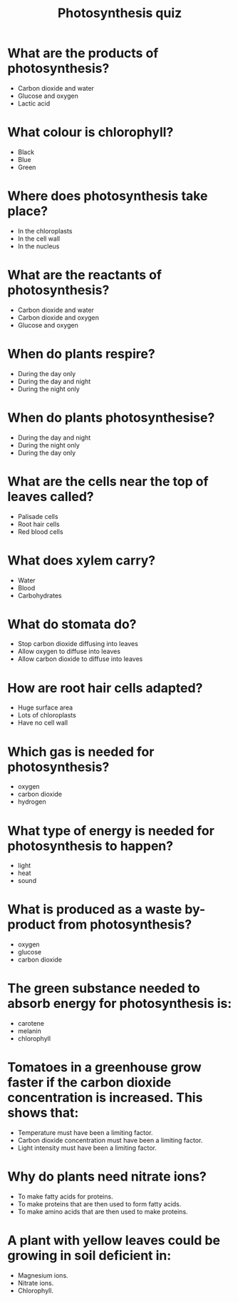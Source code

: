 #+Title: Photosynthesis quiz
#+Author:
#+Email:
#+OPTIONS: toc:nil reveal_mathjax:t
#+OPTIONS: num:nil
#+REVEAL_THEME: night
#+REVEAL_TRANS: linear 
#+REVEAL_MARGIN: 0
#+REVEAL_MIN_SCALE: 1
#+REVEAL_MAX_SCALE: 1.5
# +REVEAL_ROOT: ~http://cdn.jsdelivr.net/reveal.js/2.5.0

* What are the products of photosynthesis?
#+ATTR_REVEAL: :frag (none grow none)  :frag_idx (1 2 3)
- Carbon dioxide and water
- Glucose and oxygen
- Lactic acid

* What colour is chlorophyll?
#+ATTR_REVEAL: :frag (none none grow)  :frag_idx (1 2 3)
- Black
- Blue
- Green

* Where does photosynthesis take place?
#+ATTR_REVEAL: :frag (grow none none)  :frag_idx (1 2 3)
- In the chloroplasts
- In the cell wall
- In the nucleus

* What are the reactants of photosynthesis?
#+ATTR_REVEAL: :frag (grow none none)  :frag_idx (1 2 3)
- Carbon dioxide and water
- Carbon dioxide and oxygen
- Glucose and oxygen

* When do plants respire?
#+ATTR_REVEAL: :frag (none grow none)  :frag_idx (1 2 3)
- During the day only
- During the day and night
- During the night only

* When do plants photosynthesise?
#+ATTR_REVEAL: :frag (none none grow)  :frag_idx (1 2 3)
- During the day and night
- During the night only
- During the day only

* What are the cells near the top of leaves called?
#+ATTR_REVEAL: :frag (grow none none)  :frag_idx (1 2 3)
- Palisade cells
- Root hair cells
- Red blood cells

* What does xylem carry?
#+ATTR_REVEAL: :frag (grow none none)  :frag_idx (1 2 3)
- Water
- Blood
- Carbohydrates

* What do stomata do?
#+ATTR_REVEAL: :frag (none none grow)  :frag_idx (1 2 3)
- Stop carbon dioxide diffusing into leaves
- Allow oxygen to diffuse into leaves
- Allow carbon dioxide to diffuse into leaves

* How are root hair cells adapted?
#+ATTR_REVEAL: :frag (grow none none)  :frag_idx (1 2 3)
- Huge surface area
- Lots of chloroplasts
- Have no cell wall

* Which gas is needed for photosynthesis?
#+ATTR_REVEAL: :frag (none grow none)  :frag_idx (1 2 3)
- oxygen
- carbon dioxide
- hydrogen

* What type of energy is needed for photosynthesis to happen?
#+ATTR_REVEAL: :frag (grow none none)  :frag_idx (1 2 3)
- light
- heat
- sound

* What is produced as a waste by-product from photosynthesis?
#+ATTR_REVEAL: :frag (grow none none)  :frag_idx (1 2 3)
- oxygen
- glucose
- carbon dioxide

* The green substance needed to absorb energy for photosynthesis is:
#+ATTR_REVEAL: :frag (none none grow)  :frag_idx (1 2 3)
- carotene
- melanin
- chlorophyll

* Tomatoes in a greenhouse grow faster if the carbon dioxide concentration is increased. This shows that:
#+ATTR_REVEAL: :frag (none grow none)  :frag_idx (1 2 3)
- Temperature must have been a limiting factor.
- Carbon dioxide concentration must have been a limiting factor.
- Light intensity must have been a limiting factor.

* Why do plants need nitrate ions?
#+ATTR_REVEAL: :frag (none none grow)  :frag_idx (1 2 3)
- To make fatty acids for proteins.
- To make proteins that are then used to form fatty acids.
- To make amino acids that are then used to make proteins.

* A plant with yellow leaves could be growing in soil deficient in:
#+ATTR_REVEAL: :frag (none none grow)  :frag_idx (1 2 3)
- Magnesium ions.
- Nitrate ions.
- Chlorophyll.


# ${n! \over k!(n-k)!} = {n \choose k}$
